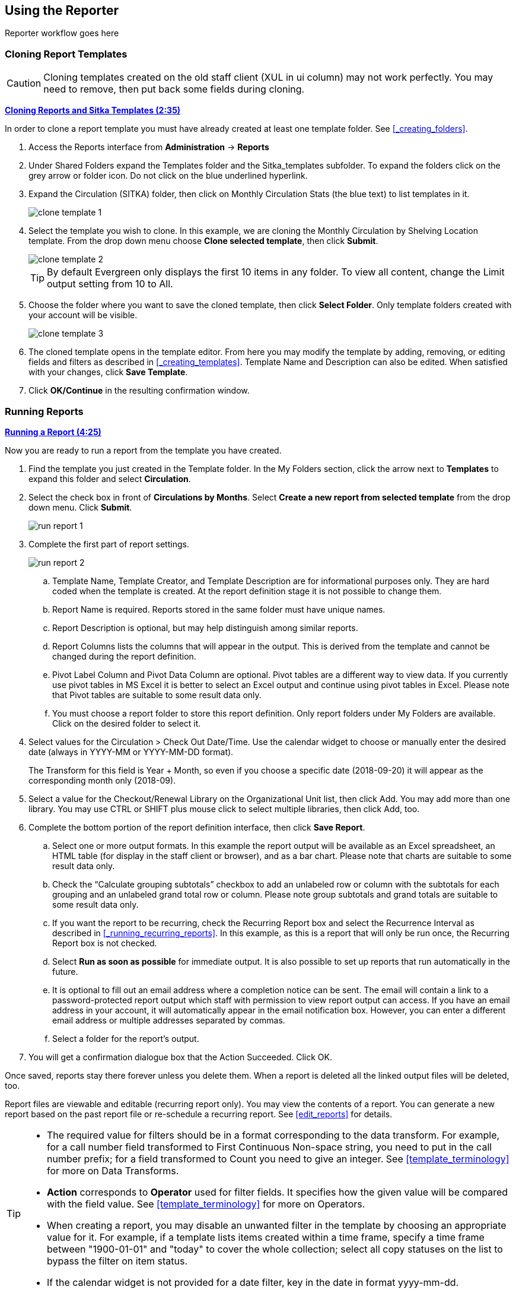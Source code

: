 Using the Reporter
------------------

Reporter workflow goes here


Cloning Report Templates
~~~~~~~~~~~~~~~~~~~~~~~~

CAUTION: Cloning templates created on the old staff client (XUL in ui column) may not work perfectly. You 
may need to remove, then put back some fields during cloning.


link:https://youtu.be/0F0dulXsUKw[*Cloning Reports and Sitka Templates (2:35)*]

In order to clone a report template you must have already created at least one template folder.  See
xref:_creating_folders[].



. Access the Reports interface from *Administration* -> *Reports*
. Under Shared Folders expand the Templates folder and the Sitka_templates subfolder.  To expand the
folders click on the grey arrow or folder icon.  Do not click on the blue underlined hyperlink.
. Expand the Circulation (SITKA) folder, then click on Monthly Circulation Stats (the blue text) to list templates in it.
+
image::images/report/clone-template-1.png[]
+
. Select the template you wish to clone. In this example, we are cloning the Monthly Circulation
by Shelving Location template.  From the drop down menu choose *Clone selected template*, then click *Submit*. 
+
image::images/report/clone-template-2.png[]
+
TIP: By default Evergreen only displays the first 10 items in any folder. To view all content,
change the Limit output setting from 10 to All.
+
. Choose the folder where you want to save the cloned template, then click *Select Folder*. Only template
folders created with your account will be visible.
+
image::images/report/clone-template-3.png[]
+
. The cloned template opens in the template editor. From here you may modify the template by adding,
removing, or editing fields and filters as described in xref:_creating_templates[]. Template Name
and Description can also be edited. When satisfied with your changes, click *Save Template*.
. Click *OK/Continue* in the resulting confirmation window.


Running Reports
~~~~~~~~~~~~~~~

link:https://youtu.be/9N22UxqOQlY[*Running a Report (4:25)*]

Now you are ready to run a report from the template you have created.

. Find the template you just created in the Template folder. In the My Folders section, click the arrow
next to *Templates* to expand this folder and select *Circulation*.
. Select the check box in front of *Circulations by Months*. Select *Create a new report from selected
template* from the drop down menu. Click *Submit*.
+
image::images/report/run-report-1.png[]
+
. Complete the first part of report settings.
+
image::images/report/run-report-2.png[]
+
.. Template Name, Template Creator, and Template Description are for informational purposes only. They are hard
coded when the template is created. At the report definition stage it is not possible to change them.
.. Report Name is required. Reports stored in the same folder must have unique names.
.. Report Description is optional, but may help distinguish among similar reports.
.. Report Columns lists the columns that will appear in the output. This is derived from the template and cannot
be changed during the report definition.
.. Pivot Label Column and Pivot Data Column are optional. Pivot tables are a different way to view data. If you
currently use pivot tables in MS Excel it is better to select an Excel output and continue using pivot tables
in Excel. Please note that Pivot tables are suitable to some result data only.
.. You must choose a report folder to store this report definition. Only report folders under My Folders are
available. Click on the desired folder to select it.
. Select values for the Circulation > Check Out Date/Time. Use the calendar widget to choose or manually enter the
desired date (always in YYYY-MM or YYYY-MM-DD format).
+
The Transform for this field is Year + Month, so even if you choose a specific date (2018-09-20) it will
appear as the corresponding month only (2018-09).

. Select a value for the Checkout/Renewal Library on the Organizational Unit list, then click Add. You may add more than one library. You may use CTRL or SHIFT plus mouse click to select multiple libraries, then click Add, too.
. Complete the bottom portion of the report definition interface, then click *Save Report*.
.. Select one or more output formats. In this example the report output will be available as an Excel
spreadsheet, an HTML table (for display in the staff client or browser), and as a bar chart. Please note
that charts are suitable to some result data only.
.. Check the “Calculate grouping subtotals” checkbox to add an unlabeled row or column with the subtotals for each grouping and an unlabeled grand total row or column. Please note group subtotals and grand totals are suitable to some result data only.
.. If you want the report to be recurring, check the Recurring Report box and select the Recurrence Interval as described in xref:_running_recurring_reports[].  In this example, as this is a report that will only be run once, the Recurring Report
box is not checked.
.. Select *Run as soon as possible* for immediate output. It is also possible to set up reports that run
automatically in the future.
.. It is optional to fill out an email address where a completion notice can be sent. The email will contain
a link to a password-protected report output which staff with permission to view report output can access.
If you have an email address in your account, it will automatically appear in the email notification box.
However, you can enter a different email address or multiple addresses separated by commas.
.. Select a folder for the report's output.
. You will get a confirmation dialogue box that the Action Succeeded. Click OK.

Once saved, reports stay there forever unless you delete them. When a report is deleted all the linked output
files will be deleted, too.

Report files are viewable and editable (recurring report only). You may view the contents of a report.
You can generate a new report based on the past report file or re-schedule a recurring report. See xref:edit_reports[] for details.

[TIP]
=====
* The required value for filters should be in a format corresponding to the data transform. For example,
for a call number field transformed to First Continuous Non-space string, you need to put in the call
number prefix; for a field transformed to Count you need to give an integer. See xref:template_terminology[] for more on Data Transforms.
* *Action* corresponds to *Operator* used for filter fields. It specifies how the given value will be compared
with the field value. See xref:template_terminology[] for more on Operators.
* When creating a report, you may disable an unwanted filter in the template by choosing an appropriate
value for it. For example, if a template lists items created within a time frame, specify a time frame
between "1900-01-01" and "today" to cover the whole collection; select all copy statuses on the list to
bypass the filter on item status.
* If the calendar widget is not provided for a date filter, key in the date in format yyyy-mm-dd.
=====

Recurring Reports
+++++++++++++++++

link:https://youtu.be/WS6vRrpqIZY[*Recurring Reports (3:02)*]

Recurring reports are a useful way to save time by scheduling reports that you run on a regular basis, such as 
monthly circulation and monthly patron registration statistics. When you have set up a report to run on a 
monthly basis, you may request an email informing you that the report has successfully run. You can click on 
the link in the email that will take you directly to the report output. You can also access the output through 
the Reports interface as described in xref:_viewing_report_output[].
 
To set up a monthly recurring report, follow the procedure in xref:_generating_reports_from_templates[], but make the 
changes described below.
 
. Select the *Recurring Report* check-box and set the *Recurrence Interval* to 1 month.
. Do *not* select *Run as soon as possible*. Instead, schedule the report to run early on the first day of next month. 
Enter the date in YYYY-MM-DD format.
+
image::images/report/recurring-1.png[]
+
. Ensure there is an email address to receive completion emails. You will receive an email completion notice 
each month when the output is ready.
. Select a folder for the report's output.
. Click *Save Report*.
. You will get a confirmation dialogue box that the Action Succeeded. Click OK.
 
With the above settings, you will get an email on the first day of each month with a link to the report 
output. By clicking this link it will open the output in a web browser. It is still possible to login to 
the staff client and access the output in Output folder.

[TIP] 
=====
* Always use relative date for recurring reports. Date is a filter on nearly every template. When setting up 
a recurring report, always choose *Relative Date*, instead of Real Date for any date filter on the report 
creating screen. When using relative date the actual date will be calculated when the report runs. Unlike a 
real date, the actual value of relative date is adjusted according to the run time. For example, if the report 
runs at 2018-10-10 04:00, a relative date transformed to YYYY-MM of "1 month ago" will be Sept, 2018; while a 
relative date transformed to YYYY-MM-DD of '1 day ago" will be 2018-10-09. When it runs at 2018-11-10 04:00 
"1 month ago", it will be Oct, 2018, while "1 day ago" will be 2018-11-10. The date goes by calendar day 
or month.
+
If you use Real Date, you will have the same result every time, as the report is always generated based on the same condition.
+ 
image::images/report/recurring-2.png[]
+
* To stop a recurring report, you may delete the pending output 
from Pending area in Output folder. You may also delete the report from Report folder. But deleting the report 
will delete all the output files generated by it, too.
+
image::images/report/recurring-3.png[]
+ 
* Sometimes you may wish to make changes to a recurring 
report, e.g. the recurrence interval, generation date, email address to receive completion email, output 
format/folder or even filter values (such as the number of days overdue). You may do it by editing the report. 
See xref:edit_reports[] for details.

* Report running interval should correspond to the date filter. For example, if the template filters 
on a date instead of month, a recurring report running with a monthly interval may miss a day or capture 
an extra day's data. So it works better if the filter can be transformed to month.
* Schedule your monthly report to run early next month, but not at the end of the current month.
* Once you have been on Evergreen for a year, you can set up your recurring monthly reports to show comparative 
data from one year ago. To do this select relative dates of 1 month ago and 13 months ago.
=====
 


Viewing Report Output2
~~~~~~~~~~~~~~~~~~~~~~


link:https://youtu.be/SeAiy3jBVGg[*Viewing Report Output (2:08)*]

Once a report is finished, the output is stored in the specified Output folder and will remain there until
manually deleted. Evergreen sends an email with a link to the output if an email address(s) is supplied
when the report was set up.

. To view the report output in the staff client, open the reports module from
*Administration* -> *Reports*.
. Click on the arrow in front of *Output* to expand the folder. Click on *Circulation* (where you just saved the circulation report output) to display the output files in the right pane.
. Select the check box in front of *Sept 2018 circ stat*. *View report output* is the default selection in the drop down menu. Click *Submit*.
+
image::images/report/output-1.png[]
+
. A new tab will open for the report output. Select either Tabular Output or Excel Output. If Bar Charts was
selected during report definition the chart will also appear.
+
image::images/report/output-2.png[]
+
. Below is what the tabular output looks like. If needed, click *Back to output index* to select another output
format.
+
image::images/report/output-3.png[]
+
. If you want to manipulate, filter or graph this data, Excel output would be more useful. Click on Excel Output, you will be prompted to open or save the the output file.


Managing Reports
~~~~~~~~~~~~~~~~

link:https://youtu.be/1CGqlSApwBs[*Managing Reports (3:02)*]

You may view or edit an existing report to change the values for filters, run-time, email reminder recipient, 
recurring interval, etc. For example, you may reschedule a recurring report to run on Mondays, 
instead of Thursdays. With this function, you may also generate a new report by editing and saving the report 
with a new name. 

You may edit a report from Reports or Output folder.
 
To view or edit a report in Reports folder, go to Reports folder to find the report that you wish to view/edit. 
Click View or Edit in the Edit column. We choose Edit in this example to change the reminder recipient's email address.

image::images/report/edit-report-1.png[]

The report is loaded on the report creation screen, where you make the required changes. In this example we edit the receipt's email address. 

image::images/report/edit-report-2.png[]

CAUTION: Right now you need to re-select values for filters using In List operator. 

Once done, click *Save Report*. Note that Evergreen 
will update the pending output only. The existing output will remain as is. You will see a prompt to choose *Apply Changes* to the pending output or *Save as New* to create a new report. 

image::images/report/edit-report-3.png[]

[TIP]
=====
It is not possible to modify a completed report. In fact, it is useless to attempt to edit a completed report, because the report has run and the output has been generated already. But you may generate a new report based on the conditions in a completed report. 

To create a new report, you need to enter a new report name or choose different report/output folders. Click *Save As New* at the bottom after finishing 
the editing. You can choose to create a one time or a recurring report.
=====

To edit a report in Output folder, go to Output to find the report. Click the report name. The details of the 
report show up in the line below. Click Edit.

image::images/report/edit-report-4.png[]

TIP: We suggest you edit recurring reports in the Pending Items in Output folder, as only the pending items are to be updated. 

When choosing View a report on the above two screens, the report will be displayed in non-editable mode.



